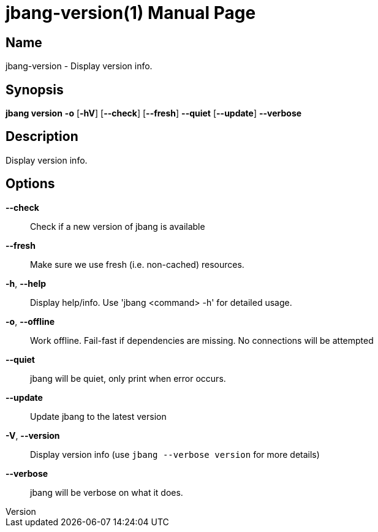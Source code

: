 // This is a generated documentation file based on picocli
// To change it update the picocli code or the genrator
// tag::picocli-generated-full-manpage[]
// tag::picocli-generated-man-section-header[]
:doctype: manpage
:revnumber: 
:manmanual: Jbang Manual
:mansource: 
:man-linkstyle: pass:[blue R < >]
= jbang-version(1)

// end::picocli-generated-man-section-header[]

// tag::picocli-generated-man-section-name[]
== Name

jbang-version - Display version info.

// end::picocli-generated-man-section-name[]

// tag::picocli-generated-man-section-synopsis[]
== Synopsis

*jbang version* *-o* [*-hV*] [*--check*] [*--fresh*] *--quiet* [*--update*] *--verbose*

// end::picocli-generated-man-section-synopsis[]

// tag::picocli-generated-man-section-description[]
== Description

Display version info.

// end::picocli-generated-man-section-description[]

// tag::picocli-generated-man-section-options[]
== Options

*--check*::
  Check if a new version of jbang is available

*--fresh*::
  Make sure we use fresh (i.e. non-cached) resources.

*-h*, *--help*::
  Display help/info. Use 'jbang <command> -h' for detailed usage.

*-o*, *--offline*::
  Work offline. Fail-fast if dependencies are missing. No connections will be attempted

*--quiet*::
  jbang will be quiet, only print when error occurs.

*--update*::
  Update jbang to the latest version

*-V*, *--version*::
  Display version info (use `jbang --verbose version` for more details)

*--verbose*::
  jbang will be verbose on what it does.

// end::picocli-generated-man-section-options[]

// tag::picocli-generated-man-section-arguments[]
// end::picocli-generated-man-section-arguments[]

// tag::picocli-generated-man-section-commands[]
// end::picocli-generated-man-section-commands[]

// tag::picocli-generated-man-section-exit-status[]
// end::picocli-generated-man-section-exit-status[]

// tag::picocli-generated-man-section-footer[]
// end::picocli-generated-man-section-footer[]

// end::picocli-generated-full-manpage[]
